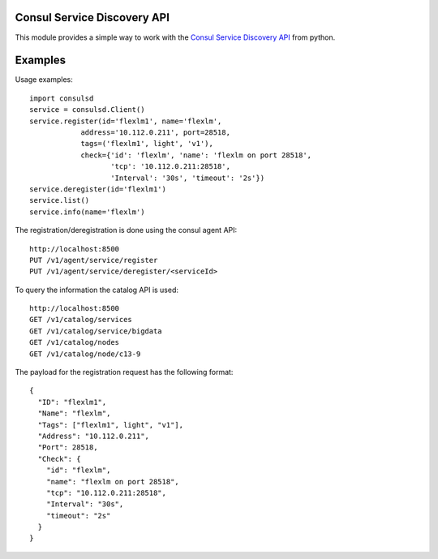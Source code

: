 Consul Service Discovery API
----------------------------
This module provides a simple way to work with the 
`Consul Service Discovery API <https://www.consul.io/docs/agent/http.html>`_
from python.


Examples
--------
Usage examples::

    import consulsd
    service = consulsd.Client()
    service.register(id='flexlm1', name='flexlm',
                address='10.112.0.211', port=28518,
                tags=('flexlm1', light', 'v1'),
                check={'id': 'flexlm', 'name': 'flexlm on port 28518',
                       'tcp': '10.112.0.211:28518',
                       'Interval': '30s', 'timeout': '2s'})
    service.deregister(id='flexlm1')
    service.list()
    service.info(name='flexlm')

The registration/deregistration is done using the consul agent API::

    http://localhost:8500
    PUT /v1/agent/service/register
    PUT /v1/agent/service/deregister/<serviceId>

To query the information the catalog API is used::

    http://localhost:8500
    GET /v1/catalog/services
    GET /v1/catalog/service/bigdata
    GET /v1/catalog/nodes
    GET /v1/catalog/node/c13-9

The payload for the registration request has the following format::

    {
      "ID": "flexlm1",
      "Name": "flexlm",
      "Tags": ["flexlm1", light", "v1"],
      "Address": "10.112.0.211",
      "Port": 28518,
      "Check": {
        "id": "flexlm",
        "name": "flexlm on port 28518",
        "tcp": "10.112.0.211:28518",
        "Interval": "30s",
        "timeout": "2s"
      }
    }
